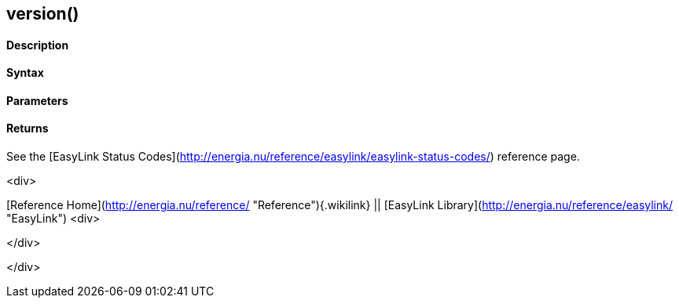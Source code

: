 version()
---------

 

#### Description

 

#### Syntax

 

#### Parameters

 

#### Returns

See the [EasyLink Status
Codes](http://energia.nu/reference/easylink/easylink-status-codes/)
reference page.

<div>

[Reference Home](http://energia.nu/reference/ "Reference"){.wikilink} ||
[EasyLink Library](http://energia.nu/reference/easylink/ "EasyLink")
<div>

</div>

</div>
